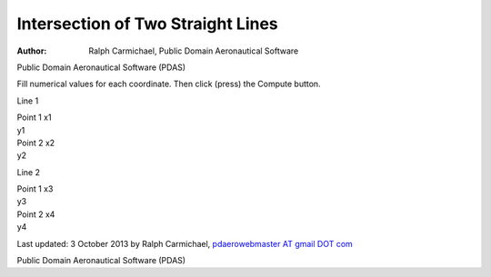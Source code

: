 ==================================
Intersection of Two Straight Lines
==================================

:Author: Ralph Carmichael, Public Domain Aeronautical Software

.. container:: banner

   Public Domain Aeronautical Software (PDAS)

Fill numerical values for each coordinate. Then click (press) the
Compute button.

Line 1

| Point 1 x1
| y1

| Point 2 x2
| y2

Line 2

| Point 1 x3
| y3

| Point 2 x4
| y4

Last updated: 3 October 2013 by Ralph Carmichael, `pdaerowebmaster AT
gmail DOT com <mailto:pdaerowebmaster@gmail.com>`__

.. container:: banner

   Public Domain Aeronautical Software (PDAS)  
